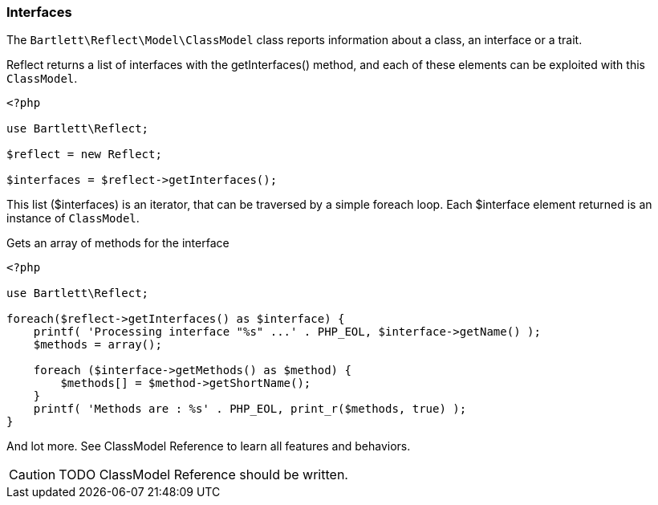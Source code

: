 
=== Interfaces

[role="lead"]
The `Bartlett\Reflect\Model\ClassModel` class reports information about a class, an interface or a trait. 

[label label-primary]#Reflect# returns a list of interfaces with the +getInterfaces()+ method, 
and each of these elements can be exploited with this `ClassModel`.

[source,php]
----
<?php

use Bartlett\Reflect;

$reflect = new Reflect;

$interfaces = $reflect->getInterfaces();
----

This list (+$interfaces+) is an iterator, that can be traversed by a simple foreach loop.
Each +$interface+ element returned is an instance of `ClassModel`.

[source,php]
.Gets an array of methods for the interface
----
<?php

use Bartlett\Reflect;

foreach($reflect->getInterfaces() as $interface) {
    printf( 'Processing interface "%s" ...' . PHP_EOL, $interface->getName() );
    $methods = array();
    
    foreach ($interface->getMethods() as $method) {
        $methods[] = $method->getShortName();
    }
    printf( 'Methods are : %s' . PHP_EOL, print_r($methods, true) );
}
----

And lot more. See ClassModel Reference to learn all features and behaviors.

[CAUTION]
=====================================================================
TODO ClassModel Reference should be written.
=====================================================================
